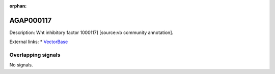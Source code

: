 :orphan:

AGAP000117
=============





Description: Wnt inhibitory factor 1000117] [source:vb community annotation].

External links:
* `VectorBase <https://www.vectorbase.org/Anopheles_gambiae/Gene/Summary?g=AGAP000117>`_

Overlapping signals
-------------------



No signals.


